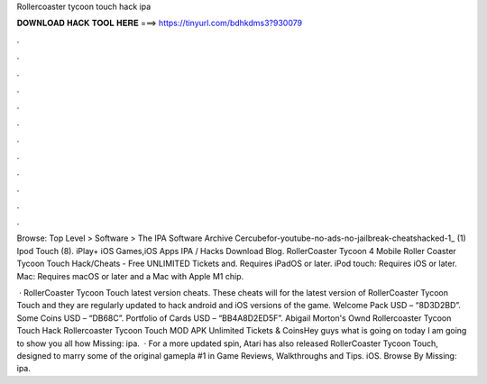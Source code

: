 Rollercoaster tycoon touch hack ipa



𝐃𝐎𝐖𝐍𝐋𝐎𝐀𝐃 𝐇𝐀𝐂𝐊 𝐓𝐎𝐎𝐋 𝐇𝐄𝐑𝐄 ===> https://tinyurl.com/bdhkdms3?930079



.



.



.



.



.



.



.



.



.



.



.



.

Browse: Top Level > Software > The IPA Software Archive Cercubefor-youtube-no-ads-no-jailbreak-cheatshacked-1_ (1) Ipod Touch (8). iPlay+ iOS Games,iOS Apps IPA / Hacks Download Blog. RollerCoaster Tycoon 4 Mobile Roller Coaster Tycoon Touch Hack/Cheats - Free UNLIMITED Tickets and. Requires iPadOS or later. iPod touch: Requires iOS or later. Mac: Requires macOS or later and a Mac with Apple M1 chip.

 · RollerCoaster Tycoon Touch latest version cheats. These cheats will for the latest version of RollerCoaster Tycoon Touch and they are regularly updated to hack android and iOS versions of the game. Welcome Pack USD – “8D3D2BD”. Some Coins USD – “DB68C”. Portfolio of Cards USD – “BB4A8D2ED5F”. Abigail Morton's Ownd  Rollercoaster Tycoon Touch Hack Rollercoaster Tycoon Touch MOD APK Unlimited Tickets & CoinsHey guys what is going on today I am going to show you all how Missing: ipa.  · For a more updated spin, Atari has also released RollerCoaster Tycoon Touch, designed to marry some of the original gamepla #1 in Game Reviews, Walkthroughs and Tips. iOS. Browse By Missing: ipa.
